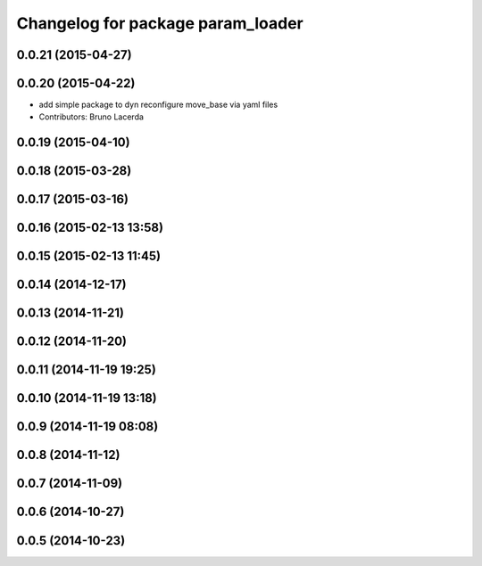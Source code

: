 ^^^^^^^^^^^^^^^^^^^^^^^^^^^^^^^^^^
Changelog for package param_loader
^^^^^^^^^^^^^^^^^^^^^^^^^^^^^^^^^^

0.0.21 (2015-04-27)
-------------------

0.0.20 (2015-04-22)
-------------------
* add simple package to dyn reconfigure move_base via yaml files
* Contributors: Bruno Lacerda

0.0.19 (2015-04-10)
-------------------

0.0.18 (2015-03-28)
-------------------

0.0.17 (2015-03-16)
-------------------

0.0.16 (2015-02-13 13:58)
-------------------------

0.0.15 (2015-02-13 11:45)
-------------------------

0.0.14 (2014-12-17)
-------------------

0.0.13 (2014-11-21)
-------------------

0.0.12 (2014-11-20)
-------------------

0.0.11 (2014-11-19 19:25)
-------------------------

0.0.10 (2014-11-19 13:18)
-------------------------

0.0.9 (2014-11-19 08:08)
------------------------

0.0.8 (2014-11-12)
------------------

0.0.7 (2014-11-09)
------------------

0.0.6 (2014-10-27)
------------------

0.0.5 (2014-10-23)
------------------
